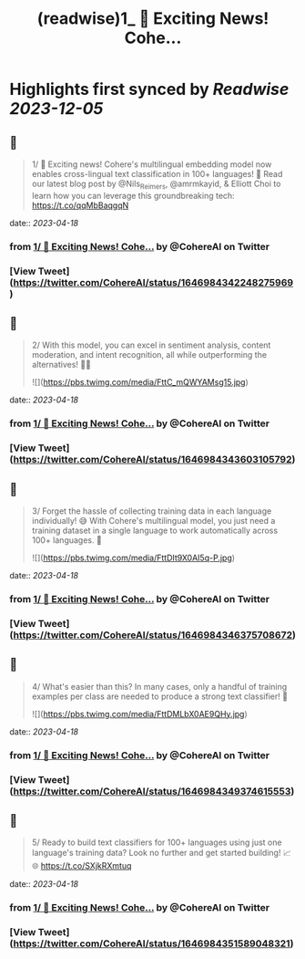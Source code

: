 :PROPERTIES:
:title: (readwise)1_ 🚀 Exciting News! Cohe...
:END:

:PROPERTIES:
:author: [[CohereAI on Twitter]]
:full-title: "1/ 🚀 Exciting News! Cohe..."
:category: [[tweets]]
:url: https://twitter.com/CohereAI/status/1646984342248275969
:image-url: https://pbs.twimg.com/profile_images/1650250832909152260/760DZ0cv.png
:END:

* Highlights first synced by [[Readwise]] [[2023-12-05]]
** 📌
#+BEGIN_QUOTE
1/ 🚀 Exciting news! Cohere's multilingual embedding model now enables cross-lingual text classification in 100+ languages! 🌟 Read our latest blog post by @Nils_Reimers, @amrmkayid, & Elliott Choi to learn how you can leverage this groundbreaking tech:
https://t.co/qqMbBaqgqN 
#+END_QUOTE
    date:: [[2023-04-18]]
*** from _1/ 🚀 Exciting News! Cohe..._ by @CohereAI on Twitter
*** [View Tweet](https://twitter.com/CohereAI/status/1646984342248275969)
** 📌
#+BEGIN_QUOTE
2/ With this model, you can excel in sentiment analysis, content moderation, and intent recognition, all while outperforming the alternatives! 💪🎯 

![](https://pbs.twimg.com/media/FttC_mQWYAMsg15.jpg) 
#+END_QUOTE
    date:: [[2023-04-18]]
*** from _1/ 🚀 Exciting News! Cohe..._ by @CohereAI on Twitter
*** [View Tweet](https://twitter.com/CohereAI/status/1646984343603105792)
** 📌
#+BEGIN_QUOTE
3/ Forget the hassle of collecting training data in each language individually! 😅 With Cohere's multilingual model, you just need a training dataset in a single language to work automatically across 100+ languages. 🤯 

![](https://pbs.twimg.com/media/FttDIt9X0AI5q-P.jpg) 
#+END_QUOTE
    date:: [[2023-04-18]]
*** from _1/ 🚀 Exciting News! Cohe..._ by @CohereAI on Twitter
*** [View Tweet](https://twitter.com/CohereAI/status/1646984346375708672)
** 📌
#+BEGIN_QUOTE
4/ What's easier than this? In many cases, only a handful of training examples per class are needed to produce a strong text classifier! 🌟 

![](https://pbs.twimg.com/media/FttDMLbX0AE9QHy.jpg) 
#+END_QUOTE
    date:: [[2023-04-18]]
*** from _1/ 🚀 Exciting News! Cohe..._ by @CohereAI on Twitter
*** [View Tweet](https://twitter.com/CohereAI/status/1646984349374615553)
** 📌
#+BEGIN_QUOTE
5/ Ready to build text classifiers for 100+ languages using just one language's training data? Look no further and get started building! 📈🌐 https://t.co/SXjkRXmtuq 
#+END_QUOTE
    date:: [[2023-04-18]]
*** from _1/ 🚀 Exciting News! Cohe..._ by @CohereAI on Twitter
*** [View Tweet](https://twitter.com/CohereAI/status/1646984351589048321)
